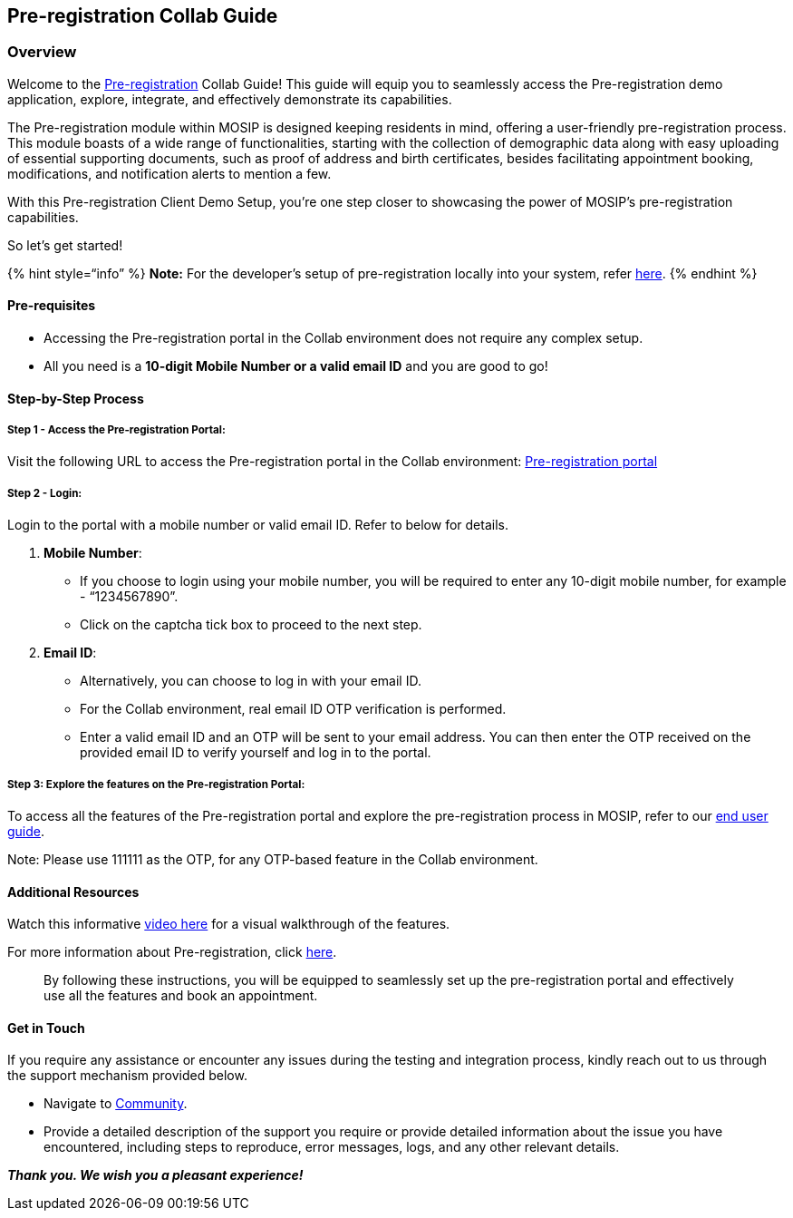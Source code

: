 == Pre-registration Collab Guide

=== Overview

Welcome to the
https://docs.mosip.io/1.2.0/modules/pre-registration[Pre-registration]
Collab Guide! This guide will equip you to seamlessly access the
Pre-registration demo application, explore, integrate, and effectively
demonstrate its capabilities.

The Pre-registration module within MOSIP is designed keeping residents
in mind, offering a user-friendly pre-registration process. This module
boasts of a wide range of functionalities, starting with the collection
of demographic data along with easy uploading of essential supporting
documents, such as proof of address and birth certificates, besides
facilitating appointment booking, modifications, and notification alerts
to mention a few.

With this Pre-registration Client Demo Setup, you’re one step closer to
showcasing the power of MOSIP’s pre-registration capabilities. 

So let’s get started!

++{++% hint style="`info`" %} *Note:* For the developer’s setup of
pre-registration locally into your system, refer
https://docs.mosip.io/1.2.0/modules/pre-registration/pre-registration-developer-setup[here].
++{++% endhint %}

==== *Pre-requisites*

* Accessing the Pre-registration portal in the Collab environment does
not require any complex setup.
* All you need is a *10-digit Mobile Number or a valid email ID* and you
are good to go!

==== Step-by-Step Process

===== *Step 1 - Access the Pre-registration Portal*:

Visit the following URL to access the Pre-registration portal in the
Collab environment:
https://prereg.collab.mosip.net/pre-registration-ui/#/eng[Pre-registration
portal]

===== *Step 2 - Login*:

Login to the portal with a mobile number or valid email ID. Refer to
below for details.

[arabic]
. *Mobile Number*:

* If you choose to login using your mobile number, you will be required
to enter any 10-digit mobile number, for example - “1234567890”.
* Click on the captcha tick box to proceed to the next step.

[arabic, start=2]
. *Email ID*:

* Alternatively, you can choose to log in with your email ID.
* For the Collab environment, real email ID OTP verification is
performed.
* Enter a valid email ID and an OTP will be sent to your email address.
You can then enter the OTP received on the provided email ID to verify
yourself and log in to the portal.

===== *Step 3: Explore the features on the Pre-registration Portal*:

To access all the features of the Pre-registration portal and explore
the pre-registration process in MOSIP, refer to our
https://docs.mosip.io/1.2.0/modules/pre-registration/pre-registration-user-guide[end
user guide].

Note: Please use 111111 as the OTP, for any OTP-based feature in the
Collab environment.

==== Additional Resources

Watch this informative
https://youtu.be/eHb26gn5MoQ?si=xDt__J3wzoEDnB8z[video here] for a
visual walkthrough of the features.

For more information about Pre-registration, click
https://docs.mosip.io/1.2.0/modules/pre-registration[here].

____
By following these instructions, you will be equipped to seamlessly set
up the pre-registration portal and effectively use all the features and
book an appointment.
____

==== Get in Touch

If you require any assistance or encounter any issues during the testing
and integration process, kindly reach out to us through the support
mechanism provided below.

* Navigate to https://community.mosip.io/[Community].
* Provide a detailed description of the support you require or provide
detailed information about the issue you have encountered, including
steps to reproduce, error messages, logs, and any other relevant
details.

*_Thank you. We wish you a pleasant experience!_*
